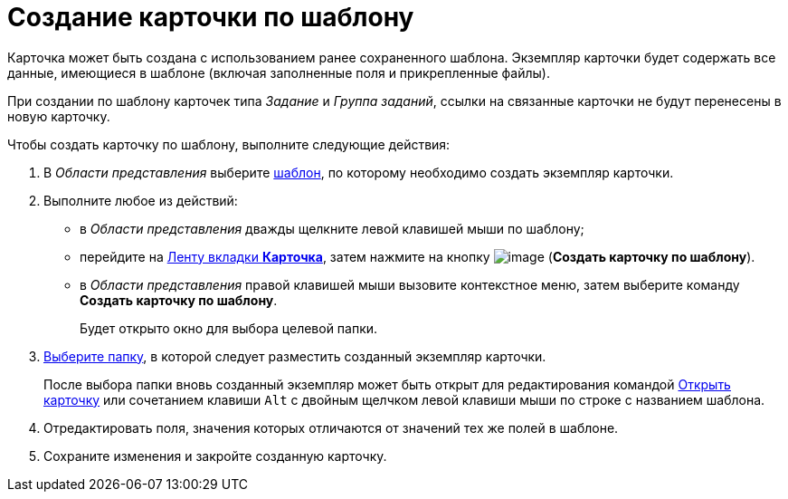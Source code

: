 = Создание карточки по шаблону

Карточка может быть создана с использованием ранее сохраненного шаблона. Экземпляр карточки будет содержать все данные, имеющиеся в шаблоне (включая заполненные поля и прикрепленные файлы).

При создании по шаблону карточек типа _Задание_ и _Группа заданий_, ссылки на связанные карточки не будут перенесены в новую карточку.

Чтобы создать карточку по шаблону, выполните следующие действия:

. В _Области представления_ выберите xref:Card_convert_to_template.adoc[шаблон], по которому необходимо создать экземпляр карточки.
. Выполните любое из действий:
* в _Области представления_ дважды щелкните левой клавишей мыши по шаблону;
* перейдите на xref:Interface_ribbon_card.html[Ленту вкладки *Карточка*], затем нажмите на кнопку image:buttons/card_create_from_template.png[image] (*Создать карточку по шаблону*).
* в _Области представления_ правой клавишей мыши вызовите контекстное меню, затем выберите команду *Создать карточку по шаблону*.
+
Будет открыто окно для выбора целевой папки.
. xref:Folder_select.adoc[Выберите папку], в которой следует разместить созданный экземпляр карточки.
+
После выбора папки вновь созданный экземпляр может быть открыт для редактирования командой xref:Card_open.adoc[Открыть карточку] или сочетанием клавиши `Alt` с двойным щелчком левой клавиши мыши по строке с названием шаблона.
. Отредактировать поля, значения которых отличаются от значений тех же полей в шаблоне.
. Сохраните изменения и закройте созданную карточку.

